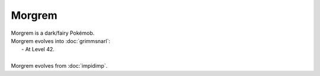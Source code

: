 .. morgrem:

Morgrem
--------

.. image:: ../../_images/pokemobs/gen_8/entity_icon/textures/morgrem.png
    :alt: Morgrem
.. image:: ../../_images/pokemobs/gen_8/entity_icon/textures/morgrems.png
    :alt: Morgrem


| Morgrem is a dark/fairy Pokémob.
| Morgrem evolves into :doc:`grimmsnarl`:
|  -  At Level 42.
| 
| Morgrem evolves from :doc:`impidimp`.